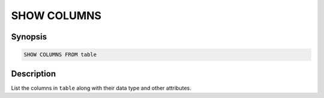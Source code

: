 ============
SHOW COLUMNS
============

Synopsis
--------

.. code-block:: none

    SHOW COLUMNS FROM table

Description
-----------

List the columns in ``table`` along with their data type and other attributes.
